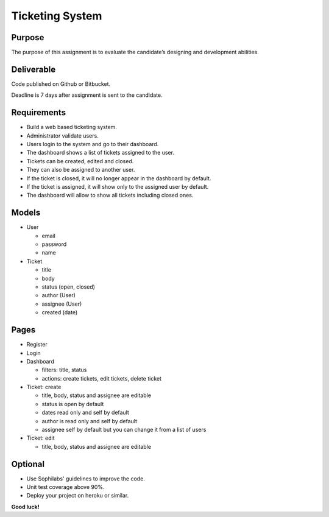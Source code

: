 Ticketing System
----------------

Purpose
=======
The purpose of this assignment is to evaluate the candidate’s designing and development abilities.

Deliverable
===========
Code published on Github or Bitbucket.

Deadline is 7 days after assignment is sent to the candidate.

Requirements
============
- Build a web based ticketing system.
- Administrator validate users.
- Users login to the system and go to their dashboard.
- The dashboard shows a list of tickets assigned to the user.
- Tickets can be created, edited and closed.
- They can also be assigned to another user.
- If the ticket is closed, it will no longer appear in the dashboard by default.
- If the ticket is assigned, it will show only to the assigned user by default.
- The dashboard will allow to show all tickets including closed ones.

Models
======

- User

  - email
  - password
  - name

- Ticket

  - title
  - body
  - status (open, closed)
  - author (User)
  - assignee (User)
  - created (date)

Pages
=====

- Register

- Login

- Dashboard

  - filters: title, status
  - actions: create tickets, edit tickets, delete ticket

- Ticket: create

  - title, body, status and assignee are editable
  - status is open by default
  - dates read only and self by default
  - author is read only and self by default
  - assignee self by default but you can change it from a list of users

- Ticket: edit

  - title, body, status and assignee are editable

Optional
========

- Use Sophilabs' guidelines to improve the code.
- Unit test coverage above 90%.
- Deploy your project on heroku or similar.

**Good luck!**
